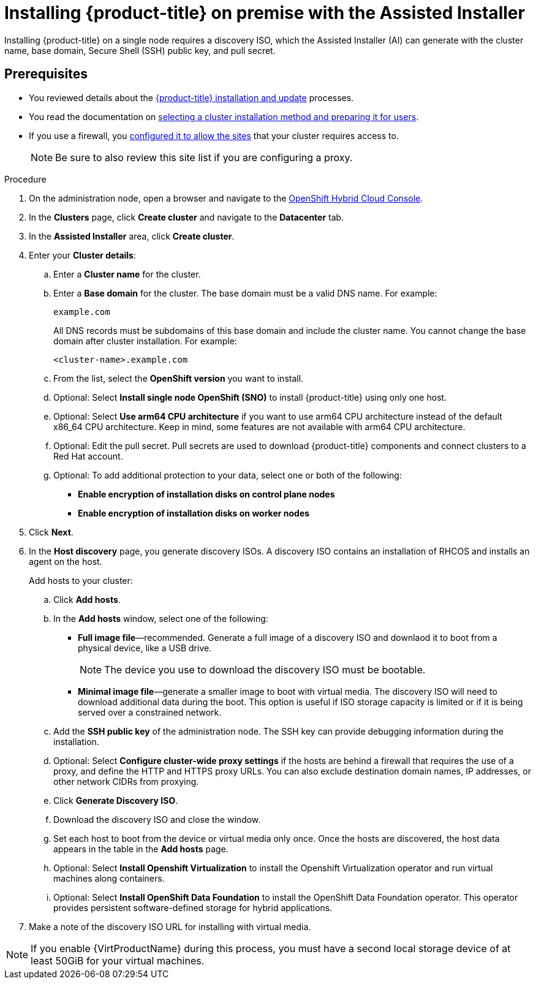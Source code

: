 // This is included in the following assemblies:
//
//installing_on_prem_assisted/installing-on-prem-assisted.adoc

:_content-type: PROCEDURE
[id="installing-ocp-on-prem-with-the-assisted-installer_{context}"]
= Installing {product-title} on premise with the Assisted Installer

Installing {product-title} on a single node requires a discovery ISO, which the Assisted Installer (AI) can generate with the cluster name, base domain, Secure Shell (SSH) public key, and pull secret.

[id="assisted-installer-prerequisites"]
== Prerequisites

* You reviewed details about the xref:../../architecture/architecture-installation.adoc#architecture-installation[{product-title} installation and update] processes.
* You read the documentation on xref:../../installing/installing-preparing.adoc#installing-preparing[selecting a cluster installation method and preparing it for users].
* If you use a firewall, you xref:../../installing/install_config/configuring-firewall.adoc#configuring-firewall[configured it to allow the sites] that your cluster requires access to.
+
[NOTE]
====
Be sure to also review this site list if you are configuring a proxy.
====

.Procedure

. On the administration node, open a browser and navigate to the link:https://console.redhat.com/openshift[OpenShift Hybrid Cloud Console].

. In the *Clusters* page, click *Create cluster* and navigate to the *Datacenter* tab.

. In the *Assisted Installer* area, click *Create cluster*.

. Enter your *Cluster details*:

.. Enter a *Cluster name* for the cluster.

.. Enter a *Base domain* for the cluster. The base domain must be a valid DNS name. For example:
+
----
example.com
----
+
All DNS records must be subdomains of this base domain and include the cluster name. You cannot change the base domain after cluster installation. For example:
+
----
<cluster-name>.example.com
----

.. From the list, select the *OpenShift version* you want to install.

.. Optional: Select *Install single node OpenShift (SNO)* to install {product-title} using only one host.

.. Optional: Select *Use arm64 CPU architecture* if you want to use arm64 CPU architecture instead of the default x86_64 CPU architecture. Keep in mind, some features are not available with arm64 CPU architecture.

.. Optional: Edit the pull secret. Pull secrets are used to download {product-title} components and connect clusters to a Red Hat account.

.. Optional: To add additional protection to your data, select one or both of the following:
* *Enable encryption of installation disks on control plane nodes*
* *Enable encryption of installation disks on worker nodes*

. Click *Next*.

. In the *Host discovery* page, you generate discovery ISOs. A discovery ISO contains an installation of RHCOS and installs an agent on the host.
+
Add hosts to your cluster:

.. Click *Add hosts*.

.. In the *Add hosts* window, select one of the following:

* *Full image file*—recommended. Generate a full image of a discovery ISO and downlaod it to boot from a physical device, like a USB drive.
+
[NOTE]
====
The device you use to download the discovery ISO must be bootable.
====
* *Minimal image file*—generate a smaller image to boot with virtual media. The discovery ISO will need to download additional data during the boot. This option is useful if ISO storage capacity is limited or if it is being served over a constrained network.

.. Add the *SSH public key* of the administration node. The SSH key can provide debugging information during the installation.

.. Optional: Select *Configure cluster-wide proxy settings* if the hosts are behind a firewall that requires the use of a proxy, and define the HTTP and HTTPS proxy URLs. You can also exclude destination domain names, IP addresses, or other network CIDRs from proxying.

.. Click *Generate Discovery ISO*.

.. Download the discovery ISO and close the window.

.. Set each host to boot from the device or virtual media only once. Once the hosts are discovered, the host data appears in the table in the *Add hosts* page.

.. Optional: Select *Install Openshift Virtualization* to install the Openshift Virtualization operator and run virtual machines along containers.

.. Optional: Select *Install OpenShift Data Foundation* to install the OpenShift Data Foundation operator. This operator provides persistent software-defined storage for hybrid applications.

. Make a note of the discovery ISO URL for installing with virtual media.

[NOTE]
=====
If you enable {VirtProductName} during this process, you must have a second local storage device of at least 50GiB for your virtual machines.
=====
